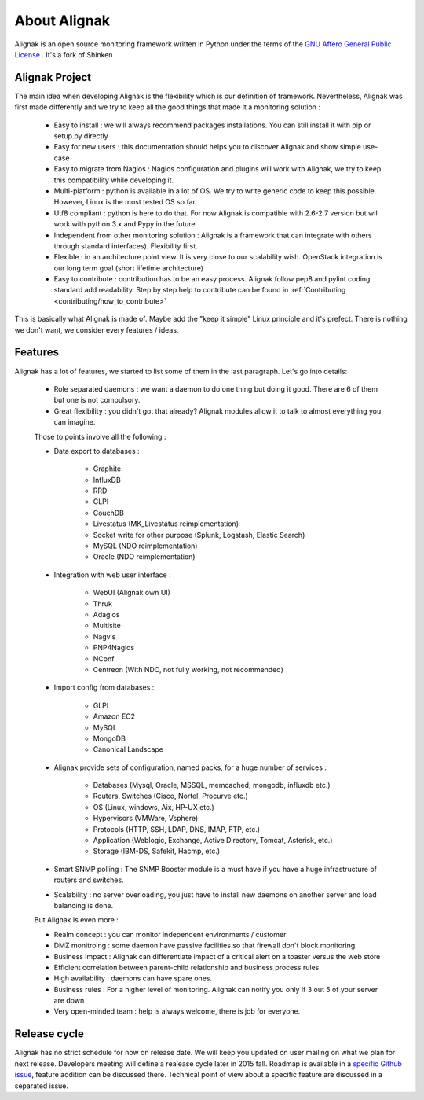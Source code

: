 .. _introduction/introduction:


==============
About Alignak
==============

Alignak is an open source monitoring framework written in Python under the terms of the `GNU Affero General Public License`_ .
It's a fork of Shinken



Alignak Project
================

The main idea when developing Alignak is the flexibility which is our definition of framework.
Nevertheless, Alignak was first made differently and we try to keep all the good things that made it a monitoring solution :
   * Easy to install : we will always recommend packages installations. You can still install it with pip or setup.py directly
   * Easy for new users : this documentation should helps you to discover Alignak and show simple use-case
   * Easy to migrate from Nagios : Nagios configuration and plugins will work with Alignak, we try to keep this compatibility while developing it.
   * Multi-platform : python is available in a lot of OS. We try to write generic code to keep this possible. However, Linux is the most tested OS so far.
   * Utf8 compliant : python is here to do that. For now Alignak is compatible with 2.6-2.7 version but will work with python 3.x and Pypy in the future.
   * Independent from other monitoring solution : Alignak is a framework that can integrate with others through standard interfaces). Flexibility first.
   * Flexible : in an architecture point view. It is very close to our scalability wish. OpenStack integration is our long term goal (short lifetime architecture)
   * Easy to contribute : contribution has to be an easy process. Alignak follow pep8 and pylint coding standard add readability. Step by step help to contribute can be found in :ref:`Contributing <contributing/how_to_contribute>`

This is basically what Alignak is made of. Maybe add the "keep it simple" Linux principle and it's prefect. There is nothing we don't want, we consider every features / ideas.


Features
=========

Alignak has a lot of features, we started to list some of them in the last paragraph. Let's go into details:

  * Role separated daemons : we want a daemon to do one thing but doing it good. There are 6 of them but one is not compulsory.
  * Great flexibility : you didn't got that already? Alignak modules allow it to talk to almost everything you can imagine.

  Those to points involve all the following :

  * Data export to databases :

      * Graphite
      * InfluxDB
      * RRD
      * GLPI
      * CouchDB
      * Livestatus  (MK_Livestatus reimplementation)
      * Socket write for other purpose (Splunk, Logstash, Elastic Search)
      * MySQL (NDO reimplementation)
      * Oracle (NDO reimplementation)

  * Integration with web user interface :

      * WebUI (Alignak own UI)
      * Thruk
      * Adagios
      * Multisite
      * Nagvis
      * PNP4Nagios
      * NConf
      * Centreon (With NDO, not fully working, not recommended)


  * Import config from databases :

      * GLPI
      * Amazon EC2
      * MySQL
      * MongoDB
      * Canonical Landscape


  * Alignak provide sets of configuration, named packs, for a huge number of services :

      * Databases (Mysql, Oracle, MSSQL, memcached, mongodb, influxdb etc.)
      * Routers, Switches (Cisco, Nortel, Procurve etc.)
      * OS (Linux, windows, Aix, HP-UX etc.)
      * Hypervisors (VMWare, Vsphere)
      * Protocols (HTTP, SSH, LDAP, DNS, IMAP, FTP, etc.)
      * Application (Weblogic, Exchange, Active Directory, Tomcat, Asterisk, etc.)
      * Storage (IBM-DS, Safekit, Hacmp, etc.)

  * Smart SNMP polling : The SNMP Booster module is a must have if you have a huge infrastructure of routers and switches.

  * Scalability : no server overloading, you just have to install new daemons on another server and load balancing is done.


  But Alignak is even more :

  * Realm concept : you can monitor independent environments / customer
  * DMZ monitroing : some daemon have passive facilities so that firewall don't block monitoring.
  * Business impact : Alignak can differentiate impact of a critical alert on a toaster versus the web store
  * Efficient correlation between parent-child relationship and business process rules
  * High availability : daemons can have spare ones.
  * Business rules :  For a higher level of monitoring. Alignak can notify you only if 3 out 5 of your server are down
  * Very open-minded team : help is always welcome, there is job for everyone.


Release cycle
==============

Alignak has no strict schedule for now on release date. We will keep you updated on user mailing on what we plan for next release.
Developers meeting will define a realease cycle later in 2015 fall.
Roadmap is available in a `specific Github issue`_, feature addition can be discussed there.
Technical point of view about a specific feature are discussed in a separated issue.


.. _Nagios: http://www.nagios.org
.. _GNU Affero General Public License: http://www.gnu.org/licenses/agpl.txt
.. _alignak-monitoring organization's page: https://github.com/Alignak-monitoring
.. _specific Github issue: https://github.com/Alignak-monitoring/alignak/issues/4
